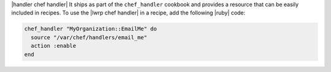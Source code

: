 .. The contents of this file are included in multiple topics.
.. This file should not be changed in a way that hinders its ability to appear in multiple documentation sets.

|handler chef handler| It ships as part of the ``chef_handler`` cookbook and provides a resource that can be easily included in recipes. To use the |lwrp chef handler| in a recipe, add the following |ruby| code:

.. code-block:: ruby

   chef_handler "MyOrganization::EmailMe" do
     source "/var/chef/handlers/email_me"
     action :enable
   end

